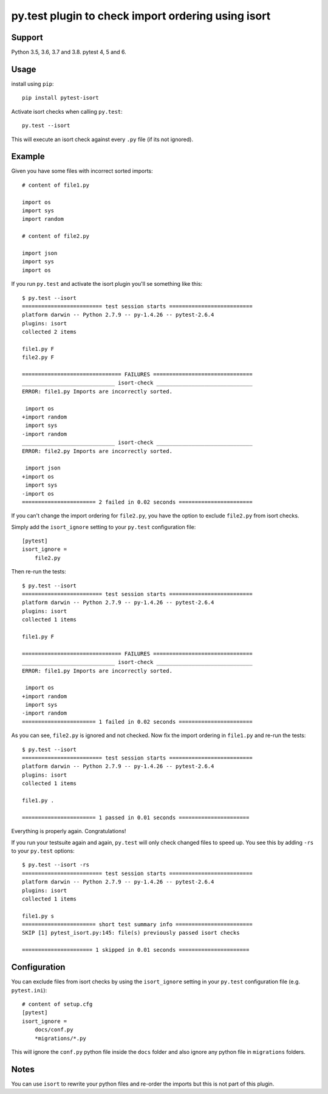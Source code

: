 py.test plugin to check import ordering using isort
===================================================

.. image:: https://badge.fury.io/py/pytest-isort.svg
    :target: http://badge.fury.io/py/pytest-isort

.. image:: https://github.com/moccu/pytest-isort/workflows/Testing/badge.svg?branch=master
    :target: https://github.com/moccu/pytest-isort/actions?query=workflow%3ATesting

.. image:: https://codecov.io/gh/moccu/pytest-isort/branch/master/graph/badge.svg
  :target: https://codecov.io/gh/moccu/pytest-isort


Support
-------

Python 3.5, 3.6, 3.7 and 3.8. pytest 4, 5 and 6.


Usage
-----

install using ``pip``::

    pip install pytest-isort

Activate isort checks when calling ``py.test``::

    py.test --isort

This will execute an isort check against every ``.py`` file (if its not ignored).


Example
-------

Given you have some files with incorrect sorted imports::

    # content of file1.py

    import os
    import sys
    import random

    # content of file2.py

    import json
    import sys
    import os

If you run ``py.test`` and activate the isort plugin you'll se something like this::

    $ py.test --isort
    ========================= test session starts ==========================
    platform darwin -- Python 2.7.9 -- py-1.4.26 -- pytest-2.6.4
    plugins: isort
    collected 2 items

    file1.py F
    file2.py F

    =============================== FAILURES ===============================
    _____________________________ isort-check ______________________________
    ERROR: file1.py Imports are incorrectly sorted.

     import os
    +import random
     import sys
    -import random
    _____________________________ isort-check ______________________________
    ERROR: file2.py Imports are incorrectly sorted.

     import json
    +import os
     import sys
    -import os
    ======================= 2 failed in 0.02 seconds =======================

If you can't change the import ordering for ``file2.py``, you have the option to
exclude ``file2.py`` from isort checks.

Simply add the ``isort_ignore`` setting to your ``py.test`` configuration file::

    [pytest]
    isort_ignore =
        file2.py

Then re-run the tests::

    $ py.test --isort
    ========================= test session starts ==========================
    platform darwin -- Python 2.7.9 -- py-1.4.26 -- pytest-2.6.4
    plugins: isort
    collected 1 items

    file1.py F

    =============================== FAILURES ===============================
    _____________________________ isort-check ______________________________
    ERROR: file1.py Imports are incorrectly sorted.

     import os
    +import random
     import sys
    -import random
    ======================= 1 failed in 0.02 seconds =======================

As you can see, ``file2.py`` is ignored and not checked. Now fix the
import ordering in ``file1.py`` and re-run the tests::

    $ py.test --isort
    ========================= test session starts ==========================
    platform darwin -- Python 2.7.9 -- py-1.4.26 -- pytest-2.6.4
    plugins: isort
    collected 1 items

    file1.py .

    ======================= 1 passed in 0.01 seconds ======================

Everything is properly again. Congratulations!

If you run your testsuite again and again, ``py.test`` will only check changed
files to speed up. You see this by adding ``-rs`` to your ``py.test`` options::

    $ py.test --isort -rs
    ========================= test session starts ==========================
    platform darwin -- Python 2.7.9 -- py-1.4.26 -- pytest-2.6.4
    plugins: isort
    collected 1 items

    file1.py s
    ======================= short test summary info ========================
    SKIP [1] pytest_isort.py:145: file(s) previously passed isort checks

    ====================== 1 skipped in 0.01 seconds ======================


Configuration
-------------

You can exclude files from isort checks by using the ``isort_ignore``
setting in your ``py.test`` configuration file (e.g. ``pytest.ini``)::

    # content of setup.cfg
    [pytest]
    isort_ignore =
        docs/conf.py
        *migrations/*.py

This will ignore the ``conf.py`` python file inside the ``docs`` folder and
also ignore any python file in ``migrations`` folders.

Notes
-----

You can use ``isort`` to rewrite your python files and re-order the imports but
this is not part of this plugin.
